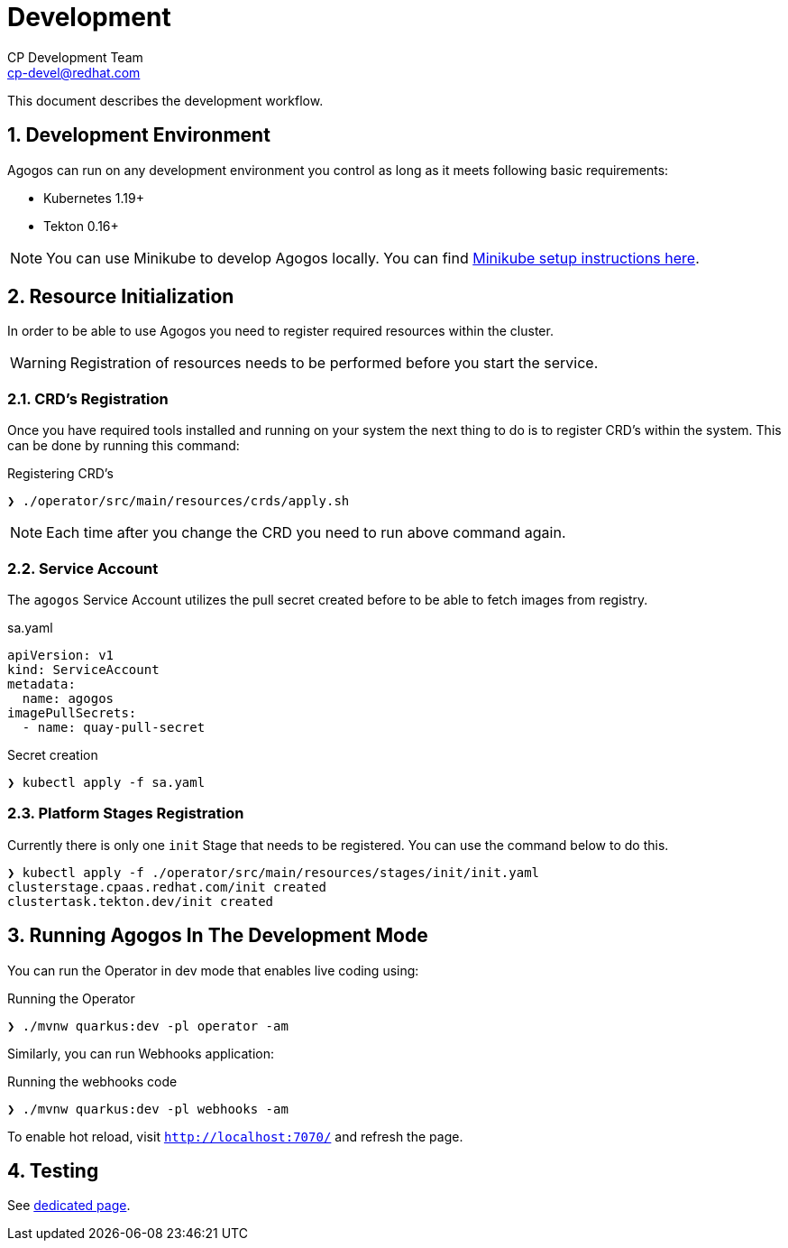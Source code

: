 = Development
CP Development Team <cp-devel@redhat.com>
:icons: font
:numbered:
:source-highlighter: highlightjs

This document describes the development workflow.

== Development Environment

Agogos can run on any development environment you control as long as it meets
following basic requirements:

* Kubernetes 1.19+
* Tekton 0.16+

[NOTE]
====
You can use Minikube to develop Agogos locally. You can find
link:minikube{outfilesuffix}[Minikube setup instructions here].
====

== Resource Initialization

In order to be able to use Agogos you need to register required resources within the cluster.

WARNING: Registration of resources needs to be performed before you start the service.

=== CRD's Registration

Once you have required tools installed and running on your system the next thing
to do is to register CRD's within the system. This can be done by running this command:

[source,bash]
.Registering CRD's
----
❯ ./operator/src/main/resources/crds/apply.sh
----

NOTE: Each time after you change the CRD you need to run above command again.

=== Service Account

The `agogos` Service Account utilizes the pull secret created before to be able to fetch images from registry.

[source,yaml]
.sa.yaml
----
apiVersion: v1
kind: ServiceAccount
metadata:
  name: agogos
imagePullSecrets:
  - name: quay-pull-secret
----

[source,bash]
.Secret creation
----
❯ kubectl apply -f sa.yaml
----

=== Platform Stages Registration

Currently there is only one `init` Stage that needs to be registered.
You can use the command below to do this.

[source,bash]
----
❯ kubectl apply -f ./operator/src/main/resources/stages/init/init.yaml
clusterstage.cpaas.redhat.com/init created
clustertask.tekton.dev/init created
----

== Running Agogos In The Development Mode

You can run the Operator in dev mode that enables live coding using:

[source,bash]
.Running the Operator
----
❯ ./mvnw quarkus:dev -pl operator -am
----

Similarly, you can run Webhooks application:

[source,bash]
.Running the webhooks code
----
❯ ./mvnw quarkus:dev -pl webhooks -am
----

To enable hot reload, visit `http://localhost:7070/` and refresh the page.

== Testing

See link:testing{outfilesuffix}[dedicated page].
